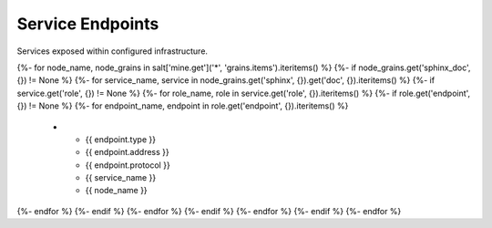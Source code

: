 
===============================
Service Endpoints
===============================

Services exposed within configured infrastructure.

.. list-table::
   :header-rows: 1

   *  - **Type**
      - **Address**
      - **Protocol**
      - **Service**
      - **Server**
{%- for node_name, node_grains in salt['mine.get']('*', 'grains.items').iteritems() %}
{%- if node_grains.get('sphinx_doc', {}) != None %}
{%- for service_name, service in node_grains.get('sphinx', {}).get('doc', {}).iteritems() %}
{%- if service.get('role', {}) != None %}
{%- for role_name, role in service.get('role', {}).iteritems() %}
{%- if role.get('endpoint', {}) != None %}
{%- for endpoint_name, endpoint in role.get('endpoint', {}).iteritems() %}
   *  - {{ endpoint.type }}
      - {{ endpoint.address }}
      - {{ endpoint.protocol }}
      - {{ service_name }}
      - {{ node_name }}
{%- endfor %}
{%- endif %}
{%- endfor %}
{%- endif %}
{%- endfor %}
{%- endif %}
{%- endfor %}
